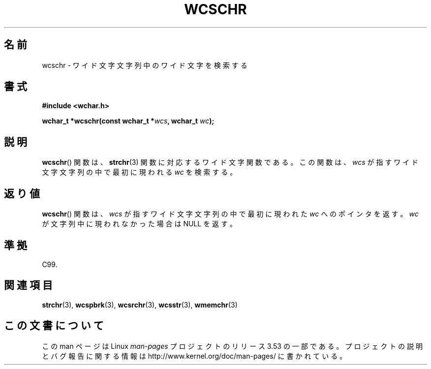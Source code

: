 .\" Copyright (c) Bruno Haible <haible@clisp.cons.org>
.\"
.\" %%%LICENSE_START(GPLv2+_DOC_ONEPARA)
.\" This is free documentation; you can redistribute it and/or
.\" modify it under the terms of the GNU General Public License as
.\" published by the Free Software Foundation; either version 2 of
.\" the License, or (at your option) any later version.
.\" %%%LICENSE_END
.\"
.\" References consulted:
.\"   GNU glibc-2 source code and manual
.\"   Dinkumware C library reference http://www.dinkumware.com/
.\"   OpenGroup's Single UNIX specification http://www.UNIX-systems.org/online.html
.\"   ISO/IEC 9899:1999
.\"
.\"*******************************************************************
.\"
.\" This file was generated with po4a. Translate the source file.
.\"
.\"*******************************************************************
.\"
.\" Translated Sun Oct 17 21:56:31 JST 1999
.\"           by FUJIWARA Teruyoshi <fujiwara@linux.or.jp>
.\"
.TH WCSCHR 3 1999\-07\-25 GNU "Linux Programmer's Manual"
.SH 名前
wcschr \- ワイド文字文字列中のワイド文字を検索する
.SH 書式
.nf
\fB#include <wchar.h>\fP
.sp
\fBwchar_t *wcschr(const wchar_t *\fP\fIwcs\fP\fB, wchar_t \fP\fIwc\fP\fB);\fP
.fi
.SH 説明
\fBwcschr\fP()  関数は、 \fBstrchr\fP(3)  関数に対応するワイド文字関数である。 この関数は、\fIwcs\fP
が指すワイド文字文字列の中で最初に現われる \fIwc\fP を検索する。
.SH 返り値
\fBwcschr\fP()  関数は、\fIwcs\fP が指すワイド文字文字列の中で最初に現われた \fIwc\fP へのポインタを返す。\fIwc\fP
が文字列中に現われなかった場合は NULL を返す。
.SH 準拠
C99.
.SH 関連項目
\fBstrchr\fP(3), \fBwcspbrk\fP(3), \fBwcsrchr\fP(3), \fBwcsstr\fP(3), \fBwmemchr\fP(3)
.SH この文書について
この man ページは Linux \fIman\-pages\fP プロジェクトのリリース 3.53 の一部
である。プロジェクトの説明とバグ報告に関する情報は
http://www.kernel.org/doc/man\-pages/ に書かれている。
